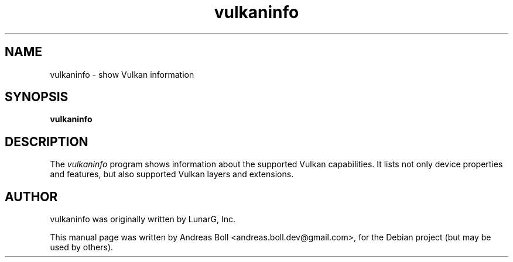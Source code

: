 .TH vulkaninfo 1 "2018-01-25"
.SH NAME
vulkaninfo \- show Vulkan information
.SH SYNOPSIS
.B vulkaninfo
.SH DESCRIPTION
The \fIvulkaninfo\fP program shows information about the supported Vulkan
capabilities. It lists not only device properties and features, but also
supported Vulkan layers and extensions.
.SH AUTHOR
vulkaninfo was originally written by LunarG, Inc.
.PP
This manual page was written by Andreas Boll <andreas.boll.dev@gmail.com>, for
the Debian project (but may be used by others).
